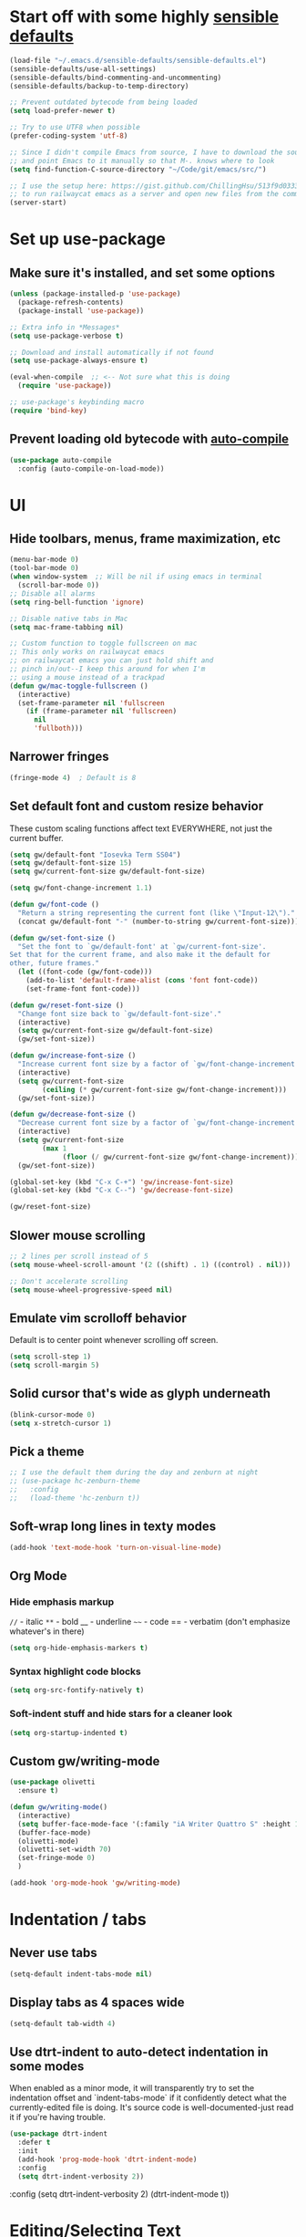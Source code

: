* Start off with some highly [[https://github.com/hrs/sensible-defaults.el][sensible defaults]]
#+BEGIN_SRC emacs-lisp
  (load-file "~/.emacs.d/sensible-defaults/sensible-defaults.el")
  (sensible-defaults/use-all-settings)
  (sensible-defaults/bind-commenting-and-uncommenting)
  (sensible-defaults/backup-to-temp-directory)

  ;; Prevent outdated bytecode from being loaded
  (setq load-prefer-newer t)

  ;; Try to use UTF8 when possible
  (prefer-coding-system 'utf-8)

  ;; Since I didn't compile Emacs from source, I have to download the source files separately
  ;; and point Emacs to it manually so that M-. knows where to look
  (setq find-function-C-source-directory "~/Code/git/emacs/src/")

  ;; I use the setup here: https://gist.github.com/ChillingHsu/513f9d0333f03592576338f90bc2f898
  ;; to run railwaycat emacs as a server and open new files from the commandline with emacsclient
  (server-start)
#+END_SRC


* Set up use-package
** Make sure it's installed, and set some options
#+BEGIN_SRC emacs-lisp
  (unless (package-installed-p 'use-package)
    (package-refresh-contents)
    (package-install 'use-package))

  ;; Extra info in *Messages*
  (setq use-package-verbose t)

  ;; Download and install automatically if not found
  (setq use-package-always-ensure t)

  (eval-when-compile  ;; <-- Not sure what this is doing
    (require 'use-package))

  ;; use-package's keybinding macro
  (require 'bind-key)
#+END_SRC

** Prevent loading old bytecode with [[https://melpa.org/#/auto-compile][auto-compile]]
#+BEGIN_SRC emacs-lisp
  (use-package auto-compile
    :config (auto-compile-on-load-mode))
#+END_SRC


* UI
** Hide toolbars, menus, frame maximization, etc
#+BEGIN_SRC emacs-lisp
  (menu-bar-mode 0)
  (tool-bar-mode 0)
  (when window-system  ;; Will be nil if using emacs in terminal
    (scroll-bar-mode 0))
  ;; Disable all alarms
  (setq ring-bell-function 'ignore)

  ;; Disable native tabs in Mac
  (setq mac-frame-tabbing nil)

  ;; Custom function to toggle fullscreen on mac
  ;; This only works on railwaycat emacs
  ;; on railwaycat emacs you can just hold shift and
  ;; pinch in/out--I keep this around for when I'm
  ;; using a mouse instead of a trackpad
  (defun gw/mac-toggle-fullscreen ()
    (interactive)
    (set-frame-parameter nil 'fullscreen
      (if (frame-parameter nil 'fullscreen)
        nil
        'fullboth)))
#+END_SRC

** Narrower fringes
#+BEGIN_SRC emacs-lisp
  (fringe-mode 4)  ; Default is 8
#+END_SRC
** Set default font and custom resize behavior
These custom scaling functions affect text EVERYWHERE, not just the current buffer.
#+BEGIN_SRC emacs-lisp
  (setq gw/default-font "Iosevka Term SS04")
  (setq gw/default-font-size 15)
  (setq gw/current-font-size gw/default-font-size)

  (setq gw/font-change-increment 1.1)

  (defun gw/font-code ()
    "Return a string representing the current font (like \"Input-12\")."
    (concat gw/default-font "-" (number-to-string gw/current-font-size)))

  (defun gw/set-font-size ()
    "Set the font to `gw/default-font' at `gw/current-font-size'.
  Set that for the current frame, and also make it the default for
  other, future frames."
    (let ((font-code (gw/font-code)))
      (add-to-list 'default-frame-alist (cons 'font font-code))
      (set-frame-font font-code)))

  (defun gw/reset-font-size ()
    "Change font size back to `gw/default-font-size'."
    (interactive)
    (setq gw/current-font-size gw/default-font-size)
    (gw/set-font-size))

  (defun gw/increase-font-size ()
    "Increase current font size by a factor of `gw/font-change-increment'."
    (interactive)
    (setq gw/current-font-size
          (ceiling (* gw/current-font-size gw/font-change-increment)))
    (gw/set-font-size))

  (defun gw/decrease-font-size ()
    "Decrease current font size by a factor of `gw/font-change-increment', down to a minimum size of 1."
    (interactive)
    (setq gw/current-font-size
          (max 1
               (floor (/ gw/current-font-size gw/font-change-increment))))
    (gw/set-font-size))

  (global-set-key (kbd "C-x C-+") 'gw/increase-font-size)
  (global-set-key (kbd "C-x C--") 'gw/decrease-font-size)

  (gw/reset-font-size)
#+END_SRC

** Slower mouse scrolling
#+BEGIN_SRC emacs-lisp
  ;; 2 lines per scroll instead of 5
  (setq mouse-wheel-scroll-amount '(2 ((shift) . 1) ((control) . nil)))

  ;; Don't accelerate scrolling
  (setq mouse-wheel-progressive-speed nil)
#+END_SRC
** Emulate vim scrolloff behavior
Default is to center point whenever scrolling off screen.
#+BEGIN_SRC emacs-lisp
  (setq scroll-step 1)
  (setq scroll-margin 5)
#+END_SRC

** Solid cursor that's wide as glyph underneath
#+BEGIN_SRC emacs-lisp
  (blink-cursor-mode 0)
  (setq x-stretch-cursor 1)
#+END_SRC

** Pick a theme
#+BEGIN_SRC emacs-lisp
  ;; I use the default them during the day and zenburn at night
  ;; (use-package hc-zenburn-theme
  ;;   :config
  ;;   (load-theme 'hc-zenburn t))
#+END_SRC
** Soft-wrap long lines in texty modes
#+BEGIN_SRC emacs-lisp
  (add-hook 'text-mode-hook 'turn-on-visual-line-mode)
#+END_SRC
** Org Mode
*** Hide emphasis markup
=//= - italic
=**= - bold
__ - underline
=~~= - code
== - verbatim (don't emphasize whatever's in there)
#+BEGIN_SRC emacs-lisp
  (setq org-hide-emphasis-markers t)
#+END_SRC

*** Syntax highlight code blocks
#+BEGIN_SRC emacs-lisp
  (setq org-src-fontify-natively t)
#+END_SRC

*** Soft-indent stuff and hide stars for a cleaner look
#+BEGIN_SRC emacs-lisp
  (setq org-startup-indented t)
#+END_SRC
** Custom gw/writing-mode
#+BEGIN_SRC emacs-lisp
  (use-package olivetti
    :ensure t)

  (defun gw/writing-mode()
    (interactive)
    (setq buffer-face-mode-face '(:family "iA Writer Quattro S" :height 150))
    (buffer-face-mode)
    (olivetti-mode)
    (olivetti-set-width 70)
    (set-fringe-mode 0)
    )

  (add-hook 'org-mode-hook 'gw/writing-mode)
#+END_SRC

* Indentation / tabs
** Never use tabs
#+BEGIN_SRC emacs-lisp
  (setq-default indent-tabs-mode nil)
#+END_SRC

** Display tabs as 4 spaces wide
#+BEGIN_SRC emacs-lisp
  (setq-default tab-width 4)
#+END_SRC

** Use dtrt-indent to auto-detect indentation in some modes
When enabled as a minor mode, it will transparently try to set the indentation offset and `indent-tabs-mode` if it confidently detect what the currently-edited file is doing. It's source code is well-documented-just read it if you're having trouble.
#+BEGIN_SRC emacs-lisp
  (use-package dtrt-indent
    :defer t
    :init
    (add-hook 'prog-mode-hook 'dtrt-indent-mode)
    :config
    (setq dtrt-indent-verbosity 2))
#+END_SRC

    :config
    (setq dtrt-indent-verbosity 2)
    (dtrt-indent-mode t))
#+END_SRC


* Editing/Selecting Text
** Use "C-=": expand-region for easy semantic highlighting
This is the only non-Vim way I can live without "cib" and friends
#+BEGIN_SRC emacs-lisp
  (use-package expand-region
    :bind ("C-=" . er/expand-region))
#+END_SRC

** Use "M-z" to zap up UNTIL char instead of also killing the char
#+BEGIN_SRC emacs-lisp
  (global-set-key (kbd "M-z") 'zap-up-to-char)
#+END_SRC

** Auto-insert the other half of a pair
#+BEGIN_SRC emacs-lisp
  (electric-pair-mode 1)
#+END_SRC

** Don't allow invisible edits in Org mode
It's easy to accidentally edit across folds--throw an error.
#+BEGIN_SRC emacs-lisp
  (setq org-catch-invisible-edits t)
#+END_SRC

** Make "C-e"/"C-a" heading-aware
#+BEGIN_SRC emacs-lisp
  (setq org-special-ctrl-a/e t)
#+END_SRC

** Bind "C-i" to go to beginning of text on line
#+BEGIN_SRC emacs-lisp
  ;; Decouple C-i from TAB and C-m from RET
  ;; NB: This will only work in GUI Emacs
  (define-key input-decode-map [?\C-m] [C-m])
  (define-key input-decode-map [?\C-i] [C-i])

  (global-set-key (kbd "<C-i>") 'beginning-of-line-text) ; Why do the angle brackets matter here?
#+END_SRC



* Languages
** YAML
*** Install yaml-mode
#+BEGIN_SRC emacs-lisp
  (use-package yaml-mode
    :mode "\\.ya?ml\\'")
#+END_SRC

** Ruby
*** Don't insert "coding: utf-8" magic comment
#+BEGIN_SRC emacs-lisp
  (setq ruby-insert-encoding-magic-comment nil)
#+END_SRC


* Linting
** Set up Flycheck
#+BEGIN_SRC emacs-lisp
  (use-package flycheck
    :ensure t
    :config
    (setq flycheck-check-syntax-automatically '(save mode-enabled))
    (global-flycheck-mode))

  (defun gw/use-pay-server-rubocop ()
    "Try to use pay-server's rubocop script if available."
    (let* ((root (locate-dominating-file
                  (or (buffer-file-name) default-directory)
                  "scripts/bin/rubocop"))
           (rubocop (and root
                        (expand-file-name "scripts/bin/rubocop"
                                          root))))
      (when (and rubocop (file-executable-p rubocop))
        (setq-local flycheck-ruby-rubocop-executable rubocop))))

  (add-hook 'flycheck-mode-hook #'gw/use-pay-server-rubocop)
#+END_SRC


* Autocomplete
** "M-/": hippie-expand instead of dabbrev-expand
#+BEGIN_SRC emacs-lisp
  (global-set-key (kbd "M-/") 'hippie-expand)
#+END_SRC

** Configure Irony for C, C++, ObjC
** Configure Company and Company-Irony
#+BEGIN_SRC emacs-lisp
  (use-package company
    :defer t  ; Needed b/c we're not using any of the implicit defer macros
    :init (add-hook 'prog-mode-hook 'company-mode)  ; Load when activating a programming language mode
    :config
    (setq company-idle-delay 0.2)           ; In seconds--default is 0.5
    (setq company-dabbrev-downcase nil)     ; Don't downcase completions in plaintext/comments
    (setq company-dabbrev-ignore-case nil)  ; Respect the case of what I've already typed when suggesting completions
    ;; TAB to select candidate
    (bind-key "<tab>" 'company-complete-selection company-active-map)
    ;; Don't complete on <enter>, just input a newline
    (unbind-key "<return>" company-active-map)
    (unbind-key "RET" company-active-map)
    ;; Don't show location on <C-w>, kill word as normal
    (unbind-key "C-w" company-active-map)
    ;; Disable company-search-candidates so I can search in buffer when company is active
    (unbind-key "C-s" company-active-map)
    (unbind-key "C-r" company-active-map))
#+END_SRC
NB: successful completion of stuff in shared project header files requires setting `company-clang-arguments` (preferably in a .dir-locals.el) at project root to tell company about your header files for that project. For example:

`((nil . ((company-clang-arguments . ("-I/Users/grantwu/Code/git/lang/lilc/lib/")))))`

(I'm not putting it in a code block b/c I don't want this to be run on startup)

Read more about directory-local variables [[https://www.gnu.org/software/emacs/manual/html_node/emacs/Directory-Variables.html][here]].


* Files / Buffers / Windows
** Use interactive buffer menu instead of default one
#+BEGIN_SRC emacs-lisp
  (global-set-key (kbd "C-x C-b") 'ibuffer)
#+END_SRC

** Switch focus to new help buffers for easier <q> quitting
#+BEGIN_SRC emacs-lisp
  (setq-default help-window-select t)
#+END_SRC

** Init windmove keybindings (Ctrl+Shift+<direction>)
#+BEGIN_SRC emacs-lisp
  (global-set-key (kbd "C-S-b") 'windmove-left)
  (global-set-key (kbd "C-S-f") 'windmove-right)
  (global-set-key (kbd "C-S-p") 'windmove-up)
  (global-set-key (kbd "C-S-n") 'windmove-down)
#+END_SRC

** Custom function to delete the current buffer and file
#+BEGIN_SRC emacs-lisp
  (defun gw/delete-current-buffer-and-file ()
    "Kill the current buffer and delete the file it's visiting."
    (interactive)
    (let ((filename (buffer-file-name)))
      (when filename
        (if (vc-backend filename)
            (vc-delete-file filename)
          (progn
            (delete-file filename)
            (message "Deleted file %s" filename)
            (kill-buffer))))))
#+END_SRC
** Custom function to rename the current buffer and file
#+BEGIN_SRC emacs-lisp
  (defun gw/rename-current-buffer-and-file ()
    "Rename the current buffer and file it is visiting."
    (interactive)
    (let ((filename (buffer-file-name)))
      (if (not (and filename (file-exists-p filename)))
          (message "Buffer is not visiting a file!")
        (let ((new-name (read-file-name "New name: " filename)))
          (cond
           ((vc-backend filename) (vc-rename-file filename new-name))
           (t
            (rename-file filename new-name t)
            (set-visited-file-name new-name t t)))))))
#+END_SRC
** Init winner-mode to remember window configurations
C-c <left> to move down configuration stack
C-c <right> to jump to top of configuration stack
#+BEGIN_SRC emacs-lisp
  (use-package winner
    :config
    (setq winner-boring-buffers '("*Completions*"
                                  "*Compile-Log*"
                                  "*inferior-lisp*"
                                  "*Fuzzy Completions*"
                                  "*Apropos*"
                                  "*Help*"
                                  "*cvs*"
                                  "*Buffer List*"
                                  "*Ibuffer*"
                                  ))
    (winner-mode 1))
#+END_SRC


* Point
** Save point location across sessions
#+BEGIN_SRC emacs-lisp
  (save-place-mode)
#+END_SRC


* Searching / Navigation
** Faster highlighting with incremental search
#+BEGIN_SRC emacs-lisp
  (setq lazy-highlight-initial-delay 0.05)
#+END_SRC
** More extensive apropos search
#+BEGIN_SRC emacs-lisp
  (setq apropos-do-all t)
#+END_SRC

** Show current match/total in modeline with isearch
#+BEGIN_SRC emacs-lisp
  (use-package anzu
    :config (global-anzu-mode))
#+END_SRC

** C-': Avy for "easymotion" behavior
#+BEGIN_SRC emacs-lisp
  (use-package avy
    :bind
    ("C-'" . avy-goto-word-1)
    :config
    (setq avy-background t))  ; Grey background when displaying results
#+END_SRC
** Use Ivy, Swiper, and Counsel for minibuffer stuff
In MELPA, Ivy and Swiper are included as dependencies of Counsel, so we just have to install the latter.
Ivy provides a generic narrowing interface similar to (but simpler than) Helm. Swiper and Counsel both use Ivy--Swiper replaces `isearch`, and Counsel replaces most of the common minibuffer search interfaces--see below.
#+BEGIN_SRC emacs-lisp
  (use-package counsel
    :config       ; Stuff that only has meaning after package is loaded (possibly deferred)
    (ido-mode 0)  ; Disable Ido
    (ivy-mode 1)  ; Enable Ivy
    (setq ivy-use-virtual-buffers t)       ; Include recent files and bookmarks in ivy-switch-buffer
    (setq counsel-find-file-ignore-regexp  ; Ignore stuff in find-file
          (concat  ; NB all backslashes must be double-escaped
           ;; Beginning with . or #
           "\\(?:\\`[#.]\\)"
           ;; Ending with ~ or #
           "\\|\\(?:[#~]\\'\\)"
           ;; Ending with .out
           "\\|\\(?:\\.out\\'\\)"
           ;; Ending with .dSYM/
           "\\|\\(?:\\.dSYM/\\'\\)"
           ;; __pycache__/
           "\\|\\(?:__pycache__/\\'\\)"
           ;; node_modules/
           "\\|\\(?:node_modules/\\'\\)"
           ))
    (setq ivy-re-builders-alist
          '((t . ivy--regex-plus)))  ; Multi-word non-fuzzy regex matching
    (setq counsel-rg-base-command "rg --case-sensitive --max-columns 120 --no-heading --line-number --color never %s .")
    :bind
    ("C-x C-f" . counsel-find-file)     ; Respects counsel-find-file-ignore-regexp
    ("C-S-s" . counsel-grep-or-swiper)  ; Replace redundant forward-isearch binding with swiper
    ("C-M-r" . ivy-resume)              ; Replace isearch-backward-regexp with "resume most recent ivy search"
    ("C-M-s" . counsel-rg)              ; Replace isearch-forward-regexp with ripgrep
    ("M-x" . counsel-M-x)               ; Shows keybindings in results
    ("C-x b" . ivy-switch-buffer)       ; Otherwise, uses normal non-ivy minibuffer until you M-x ivy-switch-buffer manually, once
    ("<f1> f" . counsel-describe-function)   ; Highlights interactive functions
    ("<f1> v" . counsel-describe-variable))  ; Highlights defcustoms

#+END_SRC

** Use Projectile for project management
#+BEGIN_SRC emacs-lisp
  (use-package projectile
    :demand  ; Override the deferral introduced by :bind to allow project switching at startup
    :config
    (setq projectile-completion-system 'ivy)
    (setq projectile-track-known-projects-automatically nil)  ; Don't auto-detect projects--it's noisy
    (setq projectile-enable-caching t)
    (projectile-mode))  ; Enable projectile-mode globally
#+END_SRC

** C-x f: Open recent file instead of set-fill-column
When used with C-u prefix arg, prompts for directory under which to search
#+BEGIN_SRC emacs-lisp
  (global-set-key (kbd "C-x f") 'counsel-recentf)
#+END_SRC


* VC / Diffing


* Generic Keybindings / Custom Functions
** Emacs
*** Edit this file
#+BEGIN_SRC emacs-lisp
  (defun gw/edit-config ()
    (interactive)
    (find-file "~/.emacs.d/conf.org"))
#+END_SRC
*** Enable M- commands like M-h (highlight paragraph)
#+BEGIN_SRC emacs-lisp
  (setq mac-pass-command-to-system nil)
#+END_SRC
*** Swap Meta and Super so Meta is closer to thumb
#+BEGIN_SRC emacs-lisp
  (setq mac-command-modifier 'meta)
  (setq mac-option-modifier 'super)
#+END_SRC
*** C-h: Backspace
Use <f1> to access help menus instead.
#+BEGIN_SRC emacs-lisp
  ;; Use key-translation-map to override any "C-h" bindings that any major or minor mode tries to introduce.
  (define-key key-translation-map (kbd "C-h") (kbd "<DEL>"))
#+END_SRC
*** C-w: Kill backwards word if region is not active
Since this uses `global-set-key` it can be overridden.
#+BEGIN_SRC emacs-lisp
  (defun gw/kill-region-or-word (arg)
      "When called interactively with no region, kill a word backwards."
    (interactive "*p")
    (if (and transient-mark-mode
             mark-active)
        (kill-region (region-beginning) (region-end))
      (backward-kill-word arg)))

  (global-set-key (kbd "C-w") 'gw/kill-region-or-word)
#+END_SRC

*** M-<backspace>: Kill line backwards to indent
M-<backspace> kills backwards word by default, but that's duplicated by C-<backspace>, and also C-w above.
#+BEGIN_SRC emacs-lisp
  (defun gw/kill-line-backwards-and-indent ()
    (interactive)
    (kill-line 0)
    (indent-according-to-mode))

  (global-set-key (kbd "M-<backspace>") 'gw/kill-line-backwards-and-indent)
#+END_SRC
*** s-a: Move to first char in line
Don't need to corresponding s-e b/c we should never have trailing whitespace
#+BEGIN_SRC emacs-lisp
  (global-set-key (kbd "s-a") 'beginning-of-line-text)
#+END_SRC
*** C-x k: Kill current buffer without asking anything
#+BEGIN_SRC emacs-lisp
  (defun gw/kill-current-buffer ()
    "Kill the current buffer without prompting."
    (interactive)
    (kill-buffer (current-buffer)))

  (global-set-key (kbd "C-x k") 'gw/kill-current-buffer)
#+END_SRC

*** M-o: Focus other window
Default: add or remove faces to text in region
#+BEGIN_SRC emacs-lisp
  (global-set-key (kbd "M-o") 'other-window)
#+END_SRC

*** Switch windows when splitting
#+BEGIN_SRC emacs-lisp
  (defun gw/split-window-below-and-switch ()
    "Split window horizontally below and switch to new frame."
    (interactive)
    (split-window-below)
    (other-window 1))

  (defun gw/split-window-right-and-switch ()
    "Split window vertically to the right and switch to new frame."
    (interactive)
    (split-window-right)
    (other-window 1))

  (global-set-key (kbd "C-x 2") 'gw/split-window-below-and-switch)
  (global-set-key (kbd "C-x 3") 'gw/split-window-right-and-switch)
#+END_SRC

*** "alt -" and "alt _": Insert en- and em-dashes
#+BEGIN_SRC emacs-lisp
  (defun gw/insert-em-dash ()
    "Inserts an EM-DASH (not a HYPHEN, not an M-DASH)"
    (interactive)
    (insert "—"))

  (defun gw/insert-en-dash ()
    "Inserts an EN-DASH (not a HYPHEN, not an N-DASH)"
    (interactive)
    (insert "–"))

  (global-set-key (kbd "s-_") 'gw/insert-em-dash)
  (global-set-key (kbd "s--") 'gw/insert-en-dash)
#+END_SRC

** Org Mode
*** <el: Elisp source block template
#+BEGIN_SRC emacs-lisp
  (add-to-list 'org-structure-template-alist
               '("el" "#+BEGIN_SRC emacs-lisp\n?\n#+END_SRC"))
#+END_SRC


* History
** Persist kill-ring, isearch queries, and other minibuffer stuff across sessions
#+BEGIN_SRC emacs-lisp
  (setq savehist-file "~/.emacs.d/savehist")
  (savehist-mode 1)
  (setq history-delete-duplicates t)
  (setq savehist-additional-variables
        '(kill-ring
          search-ring
          regexp-search-ring))
#+END_SRC


* Useful Info
** global-set-key vs define-key
Use the former to define a global keymapping, use the latter to define a mapping for a particular mode, like so: `(define-key c-mode-base-map (kbd "C-c t") 'myfunc)`.

`c-mode-base-map` applies to all languages that cc-mode supports, whereas `c-mode-map` applies to just the C language.

`key-translation-map` is a lower-level mapping that basically modifies what keystrokes Emacs sees. `global-set-key` mappings are overridden by minor mode mappings--`key-translation-map` mappings are not.


* Setting Emacs up on a new machine
- Download ripgrep
- brew install railwaycat/emacs
- git clone the appropriate emacs source and make sure it matches `find-function-C-source-directory`


* Stuff for future
** Features
*** KBD shortcut to open the current line in github
*** Write function to highlight everything at current indentation (v i i) in VSCode
...and write one to highlight the boundary lines as well (v a i)
*** Fix indentation when chaining Ruby method calls on multiple lines
*** Highlight search term in occur buffers (C-c C-o in counsel-rg results)
*** Have "C-w" just kill backwards word in isearch, and bind something else to "yank next word in buffer and add to search"
*** Why is editing HTML so slow? Learn how to debug emacs perf and figure out what's causing intermittent typing lag
*** Use something fast (fd?) to generate Projectile candidates so quickly that we don't actually need to cache it
*** Map C-x C-s to save all modified buffers that you actually care about
*** Learn and set up Dired
*** Learn and set up Magit
*** Make company autcomplete fuzzy-match and rank by recent usage
*** Use full file path name in 'ivy-switch-buffer so you can better disambiguate
*** Change 'mark-defun to include sig annotations that appear above the function
*** Figure out why C-S-p doesn't register in the OS when pressed with the enter key as ctrl
*** Figure out why the heck M-? is so slow in pay-server
Profile out, and make it faster
*** Have annotate-annotate just write eagerly to the annotations file, instead of touching the buffer and writing when the buffer gets saved. Should be totally transparent to the buffer itself
*** Have 'vc-annotate try to use the biggest split that's closest to the blaming split
Not a tiny horizontal split on the other side of the frame
*** Projectile find file won't open files if invoked via 'ivy-resume and the target file isn't already open
*** Test runner framework with a context, like current-filename
- Plus a function to counsel-search b/w recently-run tests, which defaults to the most recently-run test
*** Swiper doesn't reset font faces in *xref* buffers
*** Write analogue of gw/delete-current-buffer-and-file that renames current buffer and file
*** Improve IBuffer to show longer filenames
*** Write comma-separated items (within a paren or list or other delimiter)
*** Run ripper-tags on git hooks
*** Get Sorbet in Emacs
*** Pay-server rubocop errors (things that fail builds) show up as "info" in Flycheck. Make them show up as errors!
Idea--delete the projectile cache on a git hook
*** Update projectile's cache in the background, async, after any git actions
*** Make C-v and M-v set the mark, but not on subsequent invocations of C-v or M-v
*** Fast find/replace in file / region / directory / project
*** Function to toggle between last focused window and current window
*** Modify counsel-file-jump to use ripgrep, or find another method for finding a file under a non-project directory
*** Show search directory in prompt of counsel-rg
*** Get S-SPC working in Ivy (start a new search where the files being searched are those in the current candidates list)
*** Magit-like interface into Ivy/Counsel that makes it easy to toggle case-sensitiviy
*** Figure out how to change keybindings on particular contexts, e.g. ivy minibuffer (bind S-SPC to ivy-restrict-to-matches) and when autocomplete menu is visible (bind C-w to still be backwards kill word instead of showing documentation)
*** Disable bold fonts after init, so it actually works (after everything else loads)
*** Disable autocompletion in comments
*** Show full file path and Major mode in status line, and nothing else
*** Understand and install visual-fill-column
*** Highlight all occurrences of region across buffers
Either with a keyboard shortcut or automatically whenever the region is active

*** Navigate global mark ring forwards and backwards, and make it work across files
https://stackoverflow.com/questions/3393834/how-to-move-forward-and-backward-in-emacs-mark-ring
*** Start fuzzy finding in dir from counsel-find-file or dired
*** Grep in open/recent buffers
*** Fast grep entire project for symbol, while tuning case sensitivity and whole-word-ness
- Basically replicating Sublime search in emacs
- Also: preserve search results in a buffer so you can go back to them without re-running the search
*** Show all class/method/function/constant definitions in a file, regardless of language (Sublime cmd-r)
*** Make <tab> and <backtab> just insert tabs, and bind something else to 're-indent'
...and also automatically re-indent when yanking lines
...and also fix weird indenting behavior when entering new lines in param lists
*** Figure out the best way to test and then replace regexes in file AND project
*** Ruby IDE
- Rubocop linting
- rippertags company
*** Make I-search auto-wrap
https://stackoverflow.com/questions/285660/automatically-wrapping-i-search
*** Install indent guide package
*** Execute this script on init to disable all bold fonts
(mapc
   (lambda (face)
     (set-face-attribute face nil :weight 'normal))
   (face-list))
*** Get commenting with M-; to work in Org-mode code snippets
*** Automatically update Projectile cache when a new file gets created
*** Persistent undo to cache dir

** Bugs
*** counsel-rg doesn't always put the highlight on the last-viewed search result when M-p'ing to recent searches
*** Invoking C-r projectile-find-file results in an empty list, because it doesn't call ivy with a :history. Should use C-c p e instead but I wonder if we could somehow bind that to C-r when invoked inside of C-c p f
*** counsel-file-jump and counsel-find-file share the same reverse-i-search history, which borks because they're incompatible
Prob give counsel-file-jump its own history cuz file-name-history appears to be shared by lots of built-in emacs stuff
*** ivy--regex-plus "!" operator doesn't work with counsel-{ag, rg}
It's just treated as another search term
https://github.com/abo-abo/swiper/blob/master/doc/ivy.org#ivyregex-plus
*** Ivy results highlight case-insensitively even if ivy-case-fold-search-default is nil
*** imenu results are truncated at a too-short column length


* How To Do Stuff in Emacs
** Elisp
*** How Elisp Works
Lisp is simple. Everything is s list. All lists are ready-to-run programs. All lists are data--sequences of atoms separated by whitespace. All the interpreter does is:
  1) Check if there's a quote before the list. If so, it just gives the list back to you.
  2) If not, it looks for a function definition by the name of the first element. If it finds one, it first evaluates any contained lists and then executes the function. If it doesn't, it prints an error message.
  3) If it's a symbol that's not in a list, treat it as a variable.

*** Symbols can be used as variables AND functions
In `(+ 3 3)`, '+' is treated as a function b/c it's the first element of a list.
In `+`, '+' is treated as a variable--evaluating this will result in a void-variable error
Symbols can be used as both--think of them as a chest with two drawers. In one, you can put a function definition--in the other, you can put a varying value. The two don't affect each other.
*** cons vs car vs cdr
Note: All are non-mutating

cons: Short for "construct"
  - Returns a list with an element pushed onto the beginning of a list
(cons 'pine '(fir oak maple))
-> (pine fir oak maple)

car:  Acronym for "Contents of Address part of Register"
  - The CAR of a list is the first item in the list
  - Could be called "first"
(car '(fir oak maple))
-> fir

cdr:  Acronym for "Contents of Decrement part of Register"
  - The CDR of a list is a list containing everything after the first item in the list
  - Could be called "rest"
(cdr '(fir oak maple))
-> (oak maple)

Holdovers from original Lisp machines, have been obsolete for years

** Quick Text Manipulation
*** Repeat last command
From `repeat.el`, now standard in Emacs
"C-x z", and then "z" to keep repeating it after that
If the command used the minibuffer you'll have to keep providing input
*** Highlight Paragraph over point
M-h
*** Reflow paragraph over point
M-q
*** Undo only in region
C-u C-/

** Bulk Text Manipulation
*** Show all regexp matches in a file
M-x occur

*** Replace all string/regexp matches in a file
string: M-% aka M-x query-replace
Regexp: C-M-% aka M-x query-replace-regexp

Both can be tested with C-s, isearch-forward-regexp, to test your regexp. When it looks right just press M-% and go (it's smart enough to know that you want query-replace-regexp if you invoke it from isearch-forward-regexp)
These regexes are pretty powerful. Use '\(\)' in the regex to specify capture groups.
Replacement text has:
- \& the matched string
- \1, \2 numbered capture groups
- \# the number of matched lines so far
- \? prompt user for what to enter at each replacement
- \, arbitrary (lisp expression)

*** Replace all string-regexp matches in project

*** Run shell command on region, replacing it with output
Highlight region and do:
M-|
With a prefix arg it replaces the region with the output of the shell command

*** Turn on hard line wrapping for a buffer
aka have Emacs insert newline characters automatically, a la "fill-region".
Just enable 'auto-fill-mode. This will insert newline characters at 'fill-column
as you type.

** Navigation
*** Setting a persistent place to jump back to
Two options: Registers and Bookmarks

Registers:
Named by single-letter "key"s, don't persist across Emacs sessions. Good for quickly saving locations related to your current task, but which you probably won't need to remember later.

Save position of point to a register named by "key"
C-x r <SPC> "key"

Jump to the register named by "key". Can be in a different, unopened buffer.
C-x r j "key"

Bookmarks:
Named by arbitrary strings, do persist across Emacs sessions--when you exit Emacs any modified bookmarks will be persisted to bookmark-default-file, which defaults to ~/.emacs.d/bookmarks. Good for saving locations that you'll come back to frequently over the course of a project.

Save position of point to a bookmark named "name":
C-x r m "name"

Jump to a bookmark named "name". Can be in a different, unopened buffer.
C-x r b "name"

Delete a bookmark named "name"
(bookmark-delete)

List all bookmarks, annotate/modify them
C-x r l

*** Jumping back to where just were, after searching
C-u C-SPC
Move backwards through mark ring

** Layout
*** Toggle Fullscreen (railwaycat only)
Hold shift and pinch in/out
Executes `mac-mouse-turn-on-fullscreen`
*** Save a window configuration
Registers, again!
C-x r w "key"

Accessed just like any register:
C-x r j "key"
** Calling functions
*** Call interactive function with an argument
If an interactive function takes an argument, that argument comes from the prefix argument, which is best passed with <M-number> before calling <M-x> to find the function or using its keybinding.

To quickly call with a negative prefix argument, just do <M-->
** Info Mode
*** Navigation
**** Basic Navigation
- <?> show keybindings popup
These only progress through nodes at your current level
- <n> go to next node at current level, if any
- <p> go to prev node at current level, if any
- <l> go to last node you were just at (useful for coming back from distant xrefs)
- <r> opposite of <l>
These can progress through every node in the document
- <]> go to next child or node if no more children
- <[> go to last child of previous node

- <t> go to top of current manual
- <d> go back to Directory, which links to all manuals
**** Menu links and xrefs
- <TAB>, <S-TAB> cycle through *Menu items and xrefs in the node
- <m> open *Menu select dialogue for node
- <f> open xref dialogue for node
*** Searching
- <i> search the manual's index--<,> cycles through each match until you've found what you're looking for. This should be the first thing you search--commands, options, and key sequences should all be indexed.
  - <I> builds a virtual node with the results of the search
  - `info-apropos` searches across all indices of all manuals on your system
- <C-r>, <C-s> incremental search across the entire manual
- <g> go to a node in the manual by name
*** Windows
- <M-n> opens another, independent Info buffer (for going off on tangents)
